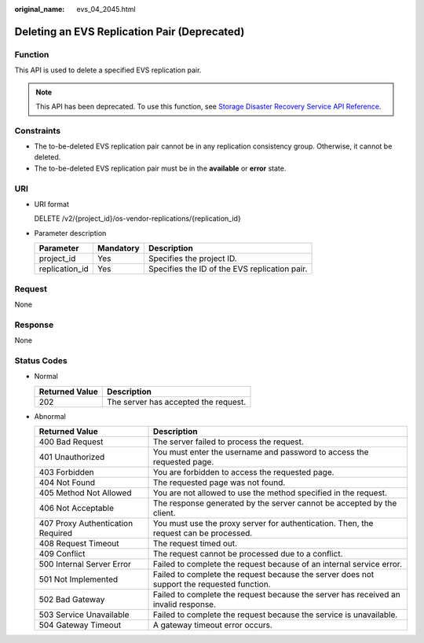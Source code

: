 :original_name: evs_04_2045.html

.. _evs_04_2045:

Deleting an EVS Replication Pair (Deprecated)
=============================================

Function
--------

This API is used to delete a specified EVS replication pair.

.. note::

   This API has been deprecated. To use this function, see `Storage Disaster Recovery Service API Reference <https://docs.otc.t-systems.com/en-us/api/sdrs/sdrs_01_0000.html>`__.

Constraints
-----------

-  The to-be-deleted EVS replication pair cannot be in any replication consistency group. Otherwise, it cannot be deleted.
-  The to-be-deleted EVS replication pair must be in the **available** or **error** state.

URI
---

-  URI format

   DELETE /v2/{project_id}/os-vendor-replications/{replication_id}

-  Parameter description

   ============== ========= =============================================
   Parameter      Mandatory Description
   ============== ========= =============================================
   project_id     Yes       Specifies the project ID.
   replication_id Yes       Specifies the ID of the EVS replication pair.
   ============== ========= =============================================

Request
-------

None

Response
--------

None

Status Codes
------------

-  Normal

   ============== ====================================
   Returned Value Description
   ============== ====================================
   202            The server has accepted the request.
   ============== ====================================

-  Abnormal

   +-----------------------------------+--------------------------------------------------------------------------------------------+
   | Returned Value                    | Description                                                                                |
   +===================================+============================================================================================+
   | 400 Bad Request                   | The server failed to process the request.                                                  |
   +-----------------------------------+--------------------------------------------------------------------------------------------+
   | 401 Unauthorized                  | You must enter the username and password to access the requested page.                     |
   +-----------------------------------+--------------------------------------------------------------------------------------------+
   | 403 Forbidden                     | You are forbidden to access the requested page.                                            |
   +-----------------------------------+--------------------------------------------------------------------------------------------+
   | 404 Not Found                     | The requested page was not found.                                                          |
   +-----------------------------------+--------------------------------------------------------------------------------------------+
   | 405 Method Not Allowed            | You are not allowed to use the method specified in the request.                            |
   +-----------------------------------+--------------------------------------------------------------------------------------------+
   | 406 Not Acceptable                | The response generated by the server cannot be accepted by the client.                     |
   +-----------------------------------+--------------------------------------------------------------------------------------------+
   | 407 Proxy Authentication Required | You must use the proxy server for authentication. Then, the request can be processed.      |
   +-----------------------------------+--------------------------------------------------------------------------------------------+
   | 408 Request Timeout               | The request timed out.                                                                     |
   +-----------------------------------+--------------------------------------------------------------------------------------------+
   | 409 Conflict                      | The request cannot be processed due to a conflict.                                         |
   +-----------------------------------+--------------------------------------------------------------------------------------------+
   | 500 Internal Server Error         | Failed to complete the request because of an internal service error.                       |
   +-----------------------------------+--------------------------------------------------------------------------------------------+
   | 501 Not Implemented               | Failed to complete the request because the server does not support the requested function. |
   +-----------------------------------+--------------------------------------------------------------------------------------------+
   | 502 Bad Gateway                   | Failed to complete the request because the server has received an invalid response.        |
   +-----------------------------------+--------------------------------------------------------------------------------------------+
   | 503 Service Unavailable           | Failed to complete the request because the service is unavailable.                         |
   +-----------------------------------+--------------------------------------------------------------------------------------------+
   | 504 Gateway Timeout               | A gateway timeout error occurs.                                                            |
   +-----------------------------------+--------------------------------------------------------------------------------------------+
